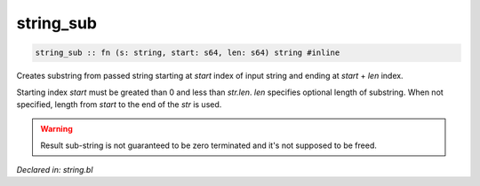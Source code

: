 .. _string_sub:

string_sub
==========
.. code-block:: bl

    string_sub :: fn (s: string, start: s64, len: s64) string #inline

Creates substring from passed string starting at `start` index of input string and ending at `start` + `len`
index.

Starting index `start` must be greated than 0 and less than `str.len`. `len` specifies optional length of substring.
When not specified, length from `start` to the end of the `str` is used.

.. warning:: Result sub-string is not guaranteed to be zero terminated and it's not supposed to
             be freed.



*Declared in: string.bl*
